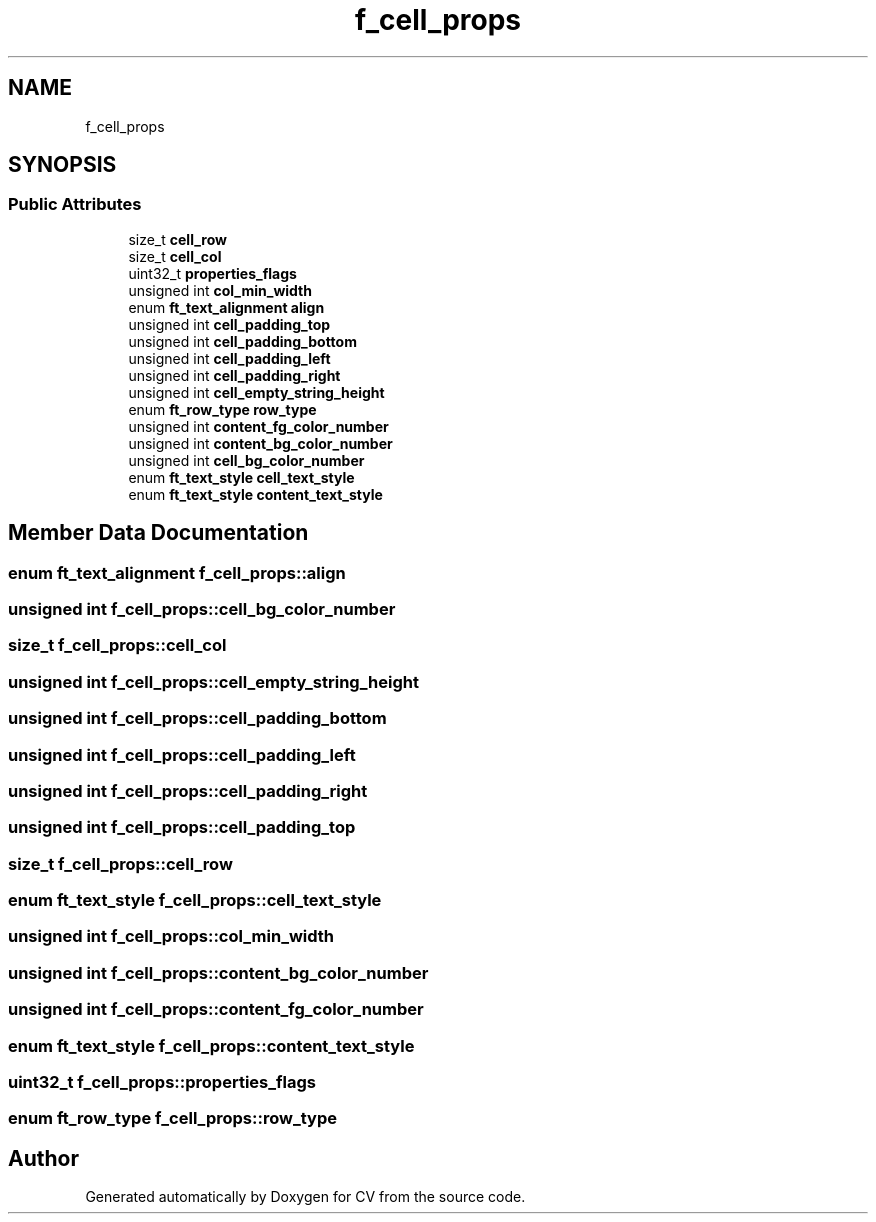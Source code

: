 .TH "f_cell_props" 3 "Wed Jan 19 2022" "Version v1.0" "CV" \" -*- nroff -*-
.ad l
.nh
.SH NAME
f_cell_props
.SH SYNOPSIS
.br
.PP
.SS "Public Attributes"

.in +1c
.ti -1c
.RI "size_t \fBcell_row\fP"
.br
.ti -1c
.RI "size_t \fBcell_col\fP"
.br
.ti -1c
.RI "uint32_t \fBproperties_flags\fP"
.br
.ti -1c
.RI "unsigned int \fBcol_min_width\fP"
.br
.ti -1c
.RI "enum \fBft_text_alignment\fP \fBalign\fP"
.br
.ti -1c
.RI "unsigned int \fBcell_padding_top\fP"
.br
.ti -1c
.RI "unsigned int \fBcell_padding_bottom\fP"
.br
.ti -1c
.RI "unsigned int \fBcell_padding_left\fP"
.br
.ti -1c
.RI "unsigned int \fBcell_padding_right\fP"
.br
.ti -1c
.RI "unsigned int \fBcell_empty_string_height\fP"
.br
.ti -1c
.RI "enum \fBft_row_type\fP \fBrow_type\fP"
.br
.ti -1c
.RI "unsigned int \fBcontent_fg_color_number\fP"
.br
.ti -1c
.RI "unsigned int \fBcontent_bg_color_number\fP"
.br
.ti -1c
.RI "unsigned int \fBcell_bg_color_number\fP"
.br
.ti -1c
.RI "enum \fBft_text_style\fP \fBcell_text_style\fP"
.br
.ti -1c
.RI "enum \fBft_text_style\fP \fBcontent_text_style\fP"
.br
.in -1c
.SH "Member Data Documentation"
.PP 
.SS "enum \fBft_text_alignment\fP f_cell_props::align"

.SS "unsigned int f_cell_props::cell_bg_color_number"

.SS "size_t f_cell_props::cell_col"

.SS "unsigned int f_cell_props::cell_empty_string_height"

.SS "unsigned int f_cell_props::cell_padding_bottom"

.SS "unsigned int f_cell_props::cell_padding_left"

.SS "unsigned int f_cell_props::cell_padding_right"

.SS "unsigned int f_cell_props::cell_padding_top"

.SS "size_t f_cell_props::cell_row"

.SS "enum \fBft_text_style\fP f_cell_props::cell_text_style"

.SS "unsigned int f_cell_props::col_min_width"

.SS "unsigned int f_cell_props::content_bg_color_number"

.SS "unsigned int f_cell_props::content_fg_color_number"

.SS "enum \fBft_text_style\fP f_cell_props::content_text_style"

.SS "uint32_t f_cell_props::properties_flags"

.SS "enum \fBft_row_type\fP f_cell_props::row_type"


.SH "Author"
.PP 
Generated automatically by Doxygen for CV from the source code\&.

